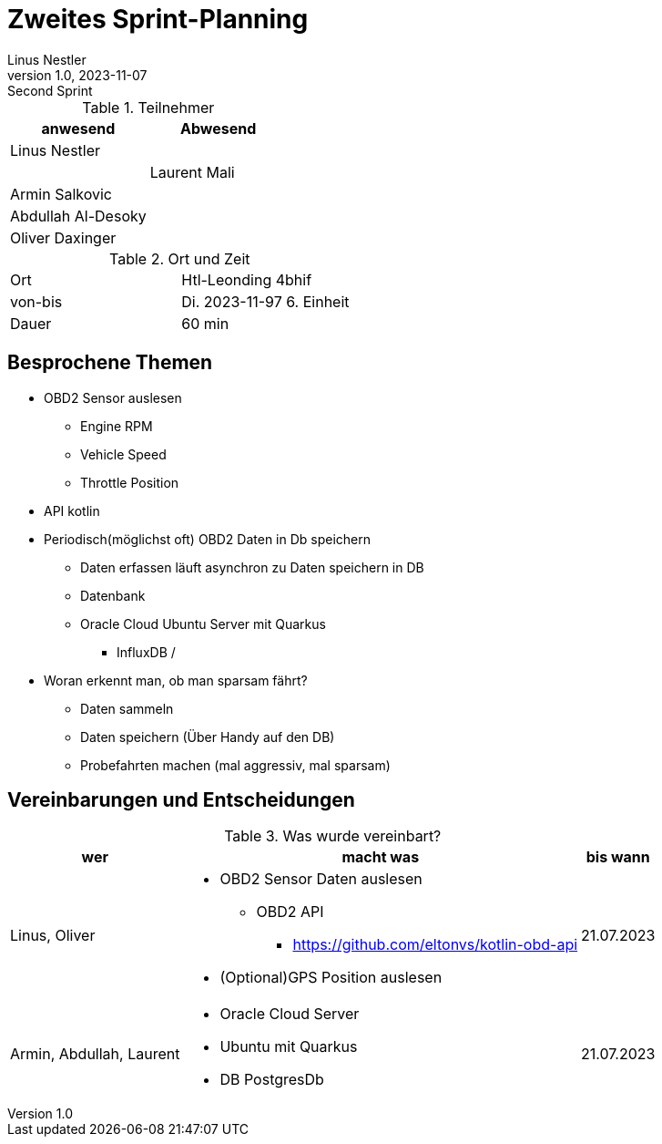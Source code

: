 = Zweites Sprint-Planning
Linus Nestler
1.0, 2023-11-07: Second Sprint
ifndef::imagesdir[:imagesdir: images]
:icons: font
//:sectnums:    // Nummerierung der Überschriften / section numbering
//:toc: left


.Teilnehmer
|===
|anwesend | Abwesend

|Linus Nestler
|

|
|Laurent Mali

|Armin Salkovic
|


|Abdullah Al-Desoky
|

|Oliver Daxinger
|

|===

.Ort und Zeit
[cols=2*]
|===
|Ort
|Htl-Leonding 4bhif

|von-bis
|Di. 2023-11-97 6. Einheit
|Dauer
|60 min
|===

== Besprochene Themen

* OBD2 Sensor auslesen
** Engine RPM
** Vehicle Speed
** Throttle Position
* API kotlin
* Periodisch(möglichst oft) OBD2 Daten in Db speichern
** Daten erfassen läuft asynchron zu Daten speichern in DB
** Datenbank
** Oracle Cloud Ubuntu Server mit Quarkus
*** InfluxDB /
* Woran erkennt man, ob man sparsam fährt?
** Daten sammeln
** Daten speichern (Über Handy auf den DB)
** Probefahrten machen (mal aggressiv, mal sparsam)

== Vereinbarungen und Entscheidungen

.Was wurde vereinbart?
[%autowidth]
|===
|wer |macht was |bis wann

| Linus, Oliver
a|
* OBD2 Sensor Daten auslesen
** OBD2 API
*** https://github.com/eltonvs/kotlin-obd-api[]
* (Optional)GPS Position auslesen
| 21.07.2023

| Armin, Abdullah, Laurent
a|
* Oracle Cloud Server
* Ubuntu mit Quarkus
* DB PostgresDb
| 21.07.2023